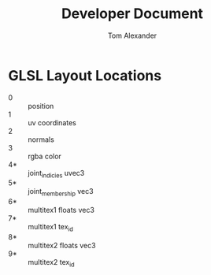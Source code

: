 #+TITLE:     Developer Document
#+AUTHOR:    Tom Alexander
#+EMAIL:     craftkiller@alpha
#+DESCRIPTION:
#+KEYWORDS:
#+LANGUAGE:  en
#+OPTIONS:   H:3 num:t toc:t \n:nil @:t ::t |:t ^:t -:t f:t *:t <:t
#+OPTIONS:   TeX:t LaTeX:t skip:nil d:t todo:t pri:nil tags:t
#+INFOJS_OPT: view:nil toc:nil ltoc:t mouse:underline buttons:0 path:http://orgmode.org/org-info.js
#+EXPORT_SELECT_TAGS: export
#+EXPORT_EXCLUDE_TAGS: noexport
#+LINK_UP:   
#+LINK_HOME: 
#+XSLT:
* GLSL Layout Locations
- 0 :: position
- 1 :: uv coordinates
- 2 :: normals
- 3 :: rgba color
- 4* :: joint_indicies uvec3
- 5* :: joint_membership vec3
- 6* :: multitex1 floats vec3
- 7* :: multitex1 tex_id
- 8* :: multitex2 floats vec3
- 9* :: multitex2 tex_id
